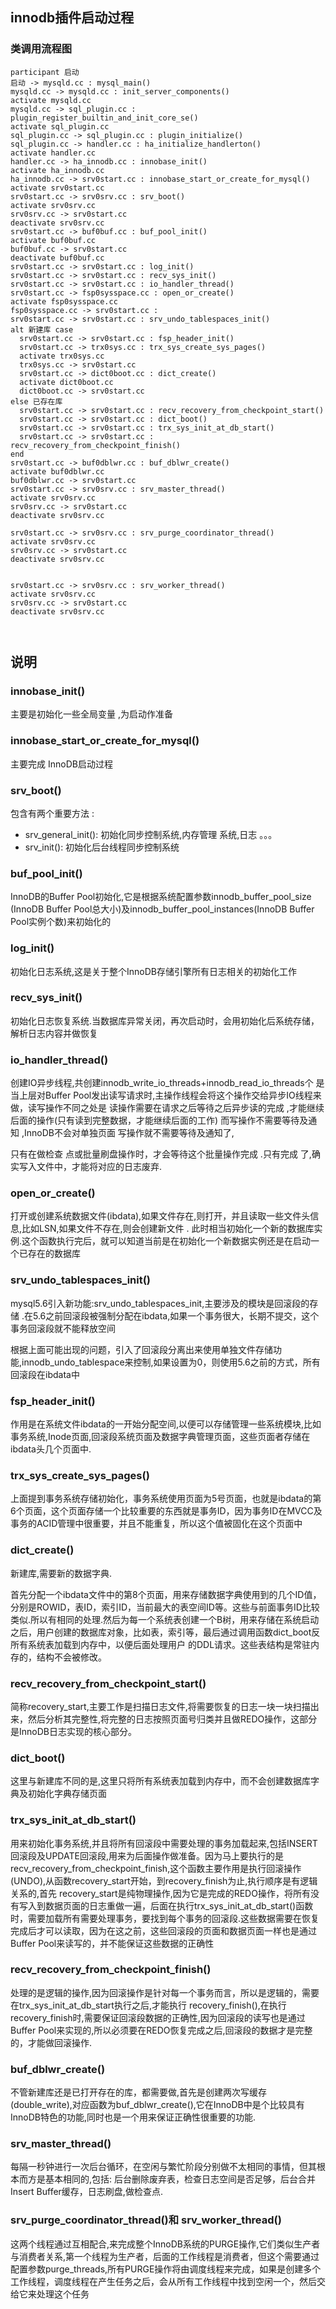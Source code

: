 #+OPTIONS: ^:{} toc:nil
** innodb插件启动过程 
*** 类调用流程图 
#+BEGIN_SRC plantuml :file images/innodb_summary.png :cmdline -charset utf-8
participant 启动
启动 -> mysqld.cc : mysql_main()
mysqld.cc -> mysqld.cc : init_server_components()
activate mysqld.cc
mysqld.cc -> sql_plugin.cc : plugin_register_builtin_and_init_core_se()
activate sql_plugin.cc
sql_plugin.cc -> sql_plugin.cc : plugin_initialize()
sql_plugin.cc -> handler.cc : ha_initialize_handlerton()
activate handler.cc
handler.cc -> ha_innodb.cc : innobase_init()
activate ha_innodb.cc
ha_innodb.cc -> srv0start.cc : innobase_start_or_create_for_mysql()
activate srv0start.cc
srv0start.cc -> srv0srv.cc : srv_boot()
activate srv0srv.cc
srv0srv.cc -> srv0start.cc
deactivate srv0srv.cc
srv0start.cc -> buf0buf.cc : buf_pool_init()
activate buf0buf.cc
buf0buf.cc -> srv0start.cc
deactivate buf0buf.cc
srv0start.cc -> srv0start.cc : log_init()
srv0start.cc -> srv0start.cc : recv_sys_init()
srv0start.cc -> srv0start.cc : io_handler_thread()
srv0start.cc -> fsp0sysspace.cc : open_or_create()
activate fsp0sysspace.cc
fsp0sysspace.cc -> srv0start.cc :
srv0start.cc -> srv0start.cc : srv_undo_tablespaces_init()
alt 新建库 case
  srv0start.cc -> srv0start.cc : fsp_header_init()
  srv0start.cc -> trx0sys.cc : trx_sys_create_sys_pages()
  activate trx0sys.cc
  trx0sys.cc -> srv0start.cc
  srv0start.cc -> dict0boot.cc : dict_create()
  activate dict0boot.cc
  dict0boot.cc -> srv0start.cc
else 已存在库 
  srv0start.cc -> srv0start.cc : recv_recovery_from_checkpoint_start()
  srv0start.cc -> srv0start.cc : dict_boot()
  srv0start.cc -> srv0start.cc : trx_sys_init_at_db_start()
  srv0start.cc -> srv0start.cc : recv_recovery_from_checkpoint_finish()
end
srv0start.cc -> buf0dblwr.cc : buf_dblwr_create()
activate buf0dblwr.cc
buf0dblwr.cc -> srv0start.cc
srv0start.cc -> srv0srv.cc : srv_master_thread()
activate srv0srv.cc
srv0srv.cc -> srv0start.cc
deactivate srv0srv.cc

srv0start.cc -> srv0srv.cc : srv_purge_coordinator_thread()
activate srv0srv.cc
srv0srv.cc -> srv0start.cc
deactivate srv0srv.cc


srv0start.cc -> srv0srv.cc : srv_worker_thread()
activate srv0srv.cc
srv0srv.cc -> srv0start.cc
deactivate srv0srv.cc


#+END_SRC
** 说明
*** innobase_init()
    主要是初始化一些全局变量 ,为启动作准备
*** innobase_start_or_create_for_mysql()
    主要完成 InnoDB启动过程
*** srv_boot()
    包含有两个重要方法 :
- srv_general_init(): 初始化同步控制系统,内存管理 系统,日志 。。。
- srv_init(): 初始化后台线程同步控制系统
*** buf_pool_init()
    InnoDB的Buffer Pool初始化,它是根据系统配置参数innodb_buffer_pool_size
(InnoDB Buffer Pool总大小)及innodb_buffer_pool_instances(InnoDB Buffer Pool实例个数)来初始化的
*** log_init()
    初始化日志系统,这是关于整个InnoDB存储引擎所有日志相关的初始化工作
*** recv_sys_init()
    初始化日志恢复系统.当数据库异常关闭，再次启动时，会用初始化后系统存储，解析日志内容并做恢复 
*** io_handler_thread()
    	创建IO异步线程,共创建innodb_write_io_threads+innodb_read_io_threads个 是当上层对Buffer Pool发出读写请求时,主操作线程会将这个操作交给异步IO线程来做，读写操作不同之处是 读操作需要在请求之后等待之后异步读的完成 ,才能继续后面的操作(只有读到完整数据，才能继续后面的工作) 而写操作不需要等待及通知 ,InnoDB不会对单独页面 写操作就不需要等待及通知了,

      只有在做检查 点或批量刷盘操作时，才会等待这个批量操作完成 .只有完成 了,确实写入文件中，才能将对应的日志废弃.
*** open_or_create()
    打开或创建系统数据文件(ibdata),如果文件存在,则打开，并且读取一些文件头信息,比如LSN,如果文件不存在,则会创建新文件 .
    此时相当初始化一个新的数据库实例.这个函数执行完后，就可以知道当前是在初始化一个新数据实例还是在启动一个已存在的数据库
*** srv_undo_tablespaces_init()   
   mysql5.6引入新功能:srv_undo_tablespaces_init,主要涉及的模块是回滚段的存储 .在5.6之前回滚段被强制分配在ibdata,如果一个事务很大，长期不提交，这个事务回滚段就不能释放空间
    
   根据上面可能出现的问题，引入了回滚段分离出来使用单独文件存储功能,innodb_undo_tablespace来控制,如果设置为0，则使用5.6之前的方式，所有回滚段在ibdata中


*** fsp_header_init()
    作用是在系统文件ibdata的一开始分配空间,以便可以存储管理一些系统模块,比如事务系统,Inode页面,回滚段系统页面及数据字典管理页面，这些页面者存储在ibdata头几个页面中.
*** trx_sys_create_sys_pages()
    上面提到事务系统存储初始化，事务系统使用页面为5号页面，也就是ibdata的第6个页面，这个页面存储一个比较重要的东西就是事务ID，因为事务ID在MVCC及事务的ACID管理中很重要，并且不能重复，所以这个值被固化在这个页面中
*** dict_create()
    新建库,需要新的数据字典.

    首先分配一个ibdata文件中的第8个页面，用来存储数据字典使用到的几个ID值，分别是ROWID，表ID，索引ID，当前最大的表空间ID等。这些与前面事务ID比较类似.所以有相同的处理.然后为每一个系统表创建一个B树，用来存储在系统启动之后，用户创建的数据库对象，比如表，索引等，最后通过调用函数dict_boot反所有系统表加载到内存中，以便后面处理用户 的DDL请求。这些表结构是常驻内存的，结构不会被修改。
*** recv_recovery_from_checkpoint_start()
    简称recovery_start,主要工作是扫描日志文件,将需要恢复的日志一块一块扫描出来，然后分析其完整性,将完整的日志按照页面号归类并且做REDO操作，这部分是InnoDB日志实现的核心部分。
*** dict_boot()
    这里与新建库不同的是,这里只将所有系统表加载到内存中，而不会创建数据库字典及初始化字典存储页面
*** trx_sys_init_at_db_start()
    用来初始化事务系统,并且将所有回滚段中需要处理的事务加载起来,包括INSERT回滚段及UPDATE回滚段,用来为后面操作做准备。因为马上要执行的是 recv_recovery_from_checkpoint_finish,这个函数主要作用是执行回滚操作(UNDO),从函数recovery_start开始，到recovery_finish为止,执行顺序是有逻辑关系的,首先 recovery_start是纯物理操作,因为它是完成的REDO操作，将所有没有写入到数据页面的日志重做一遍，后面在执行trx_sys_init_at_db_start()函数时，需要加载所有需要处理事务，要找到每个事务的回滚段.这些数据需要在恢复完成后才可以读取，因为在这之前，这些回滚段的页面和数据页面一样也是通过Buffer Pool来读写的，并不能保证这些数据的正确性
*** recv_recovery_from_checkpoint_finish()
    处理的是逻辑的操作,因为回滚操作是针对每一个事务而言，所以是逻辑的，需要在trx_sys_init_at_db_start执行之后,才能执行 recovery_finish(),在执行 recovery_finish时,需要保证回滚段数据的正确性,因为回滚段的读写也是通过Buffer Pool来实现的,所以必须要在REDO恢复完成之后,回滚段的数据才是完整的，才能做回滚操作.
*** buf_dblwr_create()
    不管新建库还是已打开存在的库，都需要做,首先是创建两次写缓存(double_write),对应函数为buf_dblwr_create(),它在InnoDB中是个比较具有InnoDB特色的功能,同时也是一个用来保证正确性很重要的功能.
*** srv_master_thread()
    每隔一秒钟进行一次后台循环，在空闲与繁忙阶段分别做不太相同的事情，但其根本而方是基本相同的,包括: 后台删除废弃表，检查日志空间是否足够，后台合并Insert Buffer缓存，日志刷盘,做检查点.
*** srv_purge_coordinator_thread()和 srv_worker_thread()
    这两个线程通过互相配合,来完成整个InnoDB系统的PURGE操作,它们类似生产者与消费者关系,第一个线程为生产者，后面的工作线程是消费者，但这个需要通过配置参数purge_threads,所有PURGE操作将由调度线程来完成，如果是创建多个工作线程，调度线程在产生任务之后，会从所有工作线程中找到空闲一个，然后交给它来处理这个任务
